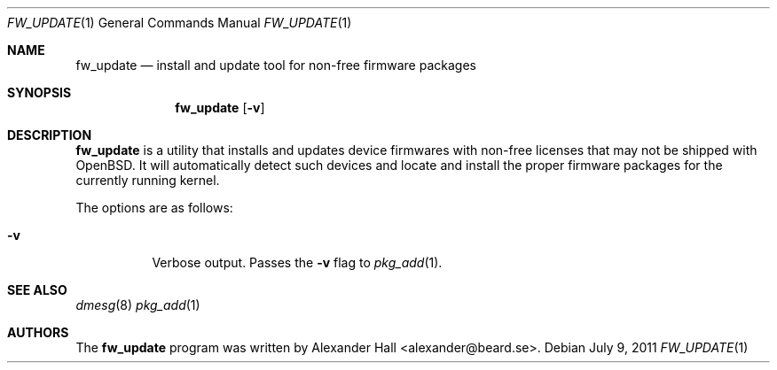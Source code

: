 .\" $OpenBSD: src/usr.sbin/fw_update/fw_update.1,v 1.2 2011/07/09 05:12:10 halex Exp $
.\"
.\" Copyright (c) 2011 Alexander Hall <alexander@beard.se>
.\"
.\" Permission to use, copy, modify, and distribute this software for any
.\" purpose with or without fee is hereby granted, provided that the above
.\" copyright notice and this permission notice appear in all copies.
.\"
.\" THE SOFTWARE IS PROVIDED "AS IS" AND THE AUTHOR DISCLAIMS ALL WARRANTIES
.\" WITH REGARD TO THIS SOFTWARE INCLUDING ALL IMPLIED WARRANTIES OF
.\" MERCHANTABILITY AND FITNESS. IN NO EVENT SHALL THE AUTHOR BE LIABLE FOR
.\" ANY SPECIAL, DIRECT, INDIRECT, OR CONSEQUENTIAL DAMAGES OR ANY DAMAGES
.\" WHATSOEVER RESULTING FROM LOSS OF USE, DATA OR PROFITS, WHETHER IN AN
.\" ACTION OF CONTRACT, NEGLIGENCE OR OTHER TORTIOUS ACTION, ARISING OUT OF
.\" OR IN CONNECTION WITH THE USE OR PERFORMANCE OF THIS SOFTWARE.
.\"
.Dd $Mdocdate: July 9 2011 $
.Dt FW_UPDATE 1
.Os
.Sh NAME
.Nm fw_update
.Nd install and update tool for non-free firmware packages
.Sh SYNOPSIS
.Nm fw_update
.Op Fl v
.Sh DESCRIPTION
.Nm
is a utility that installs and updates device firmwares with non-free licenses
that may not be shipped with OpenBSD.
It will automatically detect such devices and locate and install the proper
firmware packages for the currently running kernel.
.Pp
The options are as follows:
.Bl -tag -width Ds
.It Fl v
Verbose output.
Passes the
.Fl v
flag to
.Xr pkg_add 1 .
.El
.Sh SEE ALSO
.Xr dmesg 8
.Xr pkg_add 1
.Sh AUTHORS
.An -nosplit
The 
.Nm
program was written by
.An Alexander Hall Aq alexander@beard.se .

